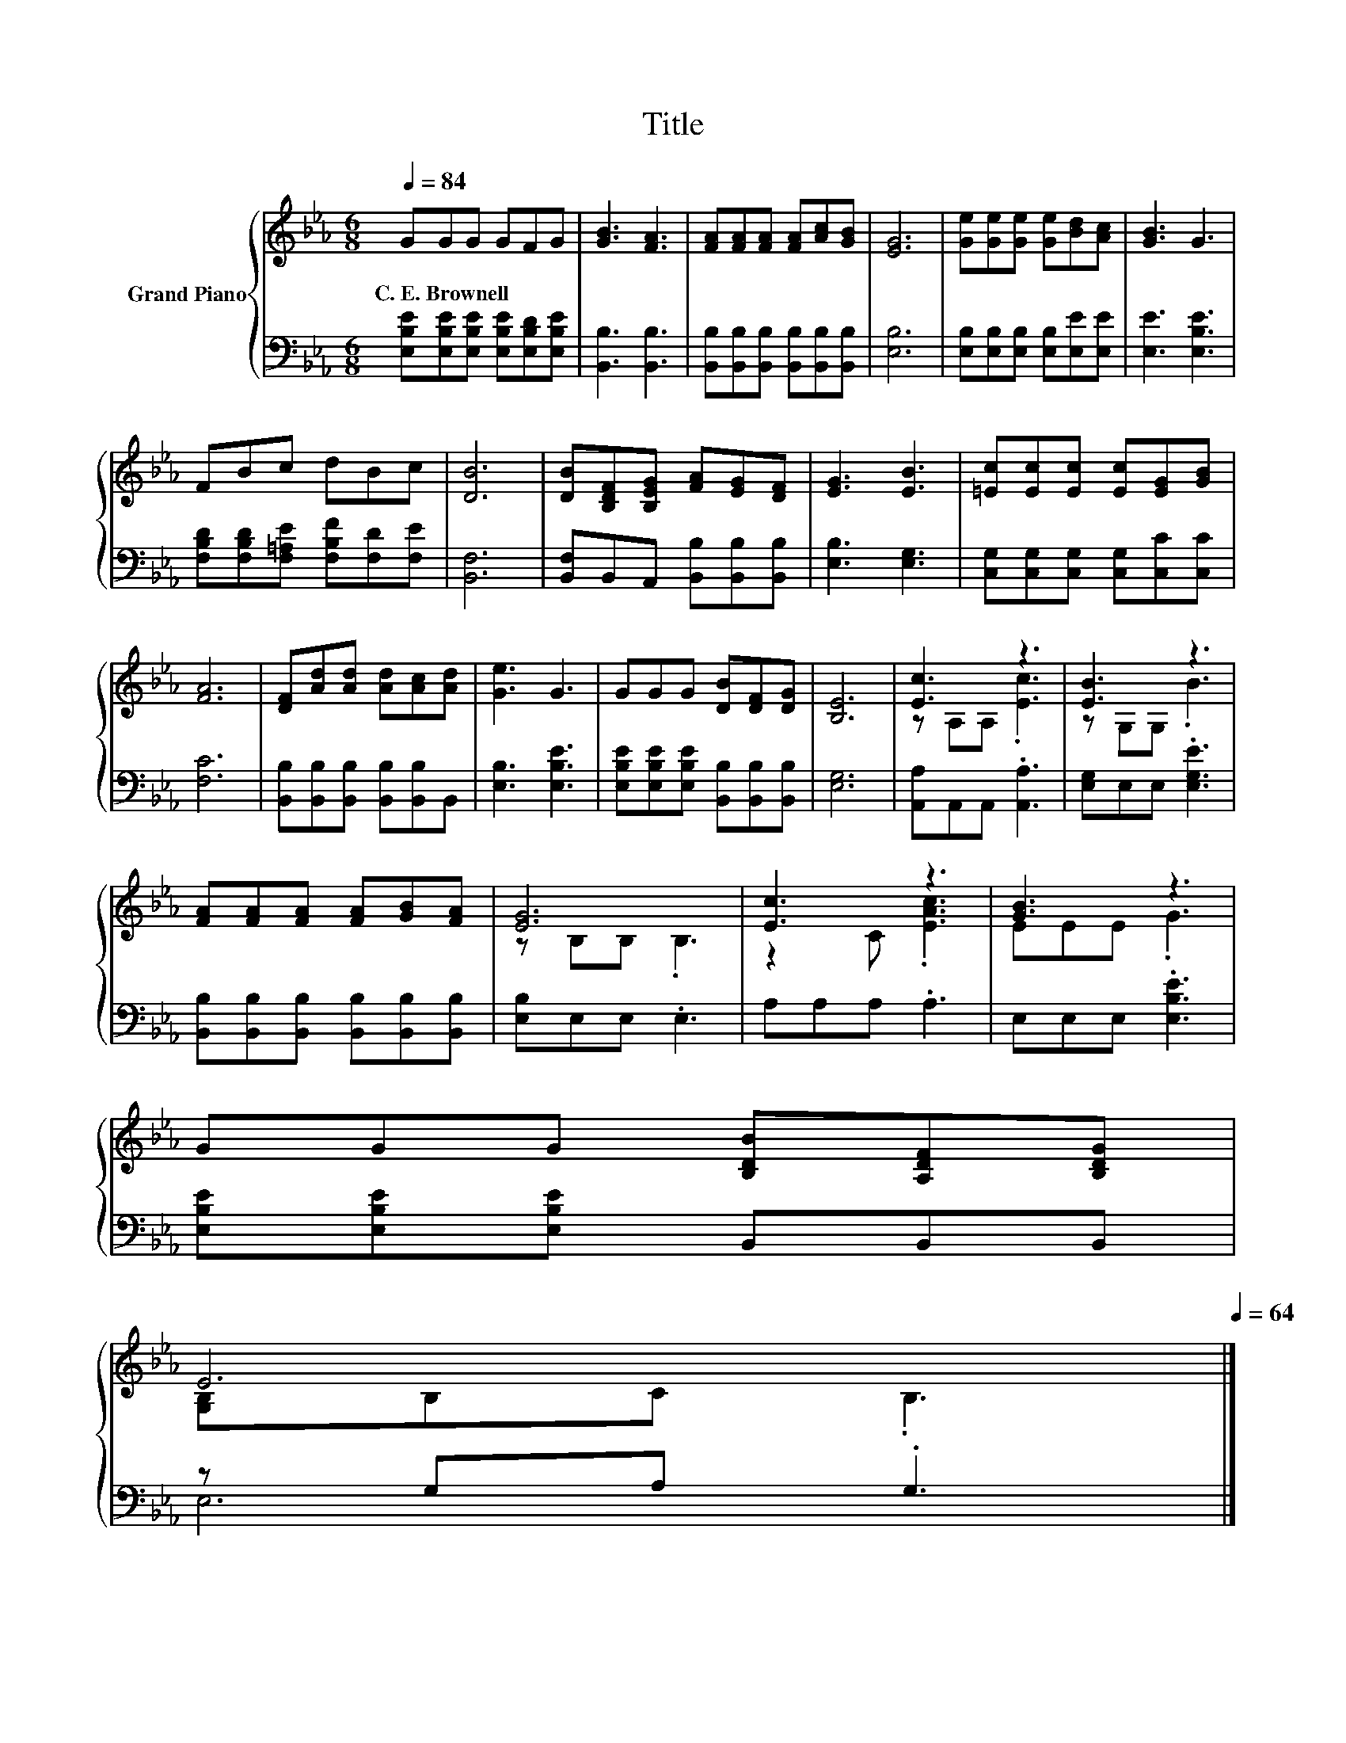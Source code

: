 X:1
T:Title
%%score { ( 1 3 ) | ( 2 4 ) }
L:1/8
Q:1/4=84
M:6/8
K:Eb
V:1 treble nm="Grand Piano"
V:3 treble 
V:2 bass 
V:4 bass 
V:1
 GGG GFG | [GB]3 [FA]3 | [FA][FA][FA] [FA][Ac][GB] | [EG]6 | [Ge][Ge][Ge] [Ge][Bd][Ac] | [GB]3 G3 | %6
w: C.~E.~Brownell * * * * *||||||
 FBc dBc | [DB]6 | [DB][B,DF][B,EG] [FA][EG][DF] | [EG]3 [EB]3 | [=Ec][Ec][Ec] [Ec][EG][GB] | %11
w: |||||
 [FA]6 | [DF][Ad][Ad] [Ad][Ac][Ad] | [Ge]3 G3 | GGG [DB][DF][DG] | [B,E]6 | [Ec]3 z3 | [EB]3 z3 | %18
w: |||||||
 [FA][FA][FA] [FA][GB][FA] | [EG]6 | [Ec]3 z3 | [GB]3 z3 | %22
w: ||||
 GGG [B,DB][A,DF][B,DG][Q:1/4=83][Q:1/4=82][Q:1/4=80][Q:1/4=79][Q:1/4=78][Q:1/4=77][Q:1/4=75][Q:1/4=74][Q:1/4=73][Q:1/4=72][Q:1/4=70][Q:1/4=69] | %23
w: |
 E6[Q:1/4=68][Q:1/4=67][Q:1/4=65][Q:1/4=64] |] %24
w: |
V:2
 [E,B,E][E,B,E][E,B,E] [E,B,E][E,B,D][E,B,E] | [B,,B,]3 [B,,B,]3 | %2
 [B,,B,][B,,B,][B,,B,] [B,,B,][B,,B,][B,,B,] | [E,B,]6 | [E,B,][E,B,][E,B,] [E,B,][E,E][E,E] | %5
 [E,E]3 [E,B,E]3 | [F,B,D][F,B,D][F,=A,E] [F,B,F][F,D][F,E] | [B,,F,]6 | %8
 [B,,F,]B,,A,, [B,,B,][B,,B,][B,,B,] | [E,B,]3 [E,G,]3 | [C,G,][C,G,][C,G,] [C,G,][C,C][C,C] | %11
 [F,C]6 | [B,,B,][B,,B,][B,,B,] [B,,B,][B,,B,]B,, | [E,B,]3 [E,B,E]3 | %14
 [E,B,E][E,B,E][E,B,E] [B,,B,][B,,B,][B,,B,] | [E,G,]6 | [A,,A,]A,,A,, .[A,,A,]3 | %17
 [E,G,]E,E, .[E,G,E]3 | [B,,B,][B,,B,][B,,B,] [B,,B,][B,,B,][B,,B,] | [E,B,]E,E, .E,3 | %20
 A,A,A, .A,3 | E,E,E, .[E,B,E]3 | [E,B,E][E,B,E][E,B,E] B,,B,,B,, | z G,A, .G,3 |] %24
V:3
 x6 | x6 | x6 | x6 | x6 | x6 | x6 | x6 | x6 | x6 | x6 | x6 | x6 | x6 | x6 | x6 | z A,A, .[Ec]3 | %17
 z G,G, .B3 | x6 | z B,B, .B,3 | z2 C .[EAc]3 | EEE .G3 | x6 | [G,B,]B,C .B,3 |] %24
V:4
 x6 | x6 | x6 | x6 | x6 | x6 | x6 | x6 | x6 | x6 | x6 | x6 | x6 | x6 | x6 | x6 | x6 | x6 | x6 | %19
 x6 | x6 | x6 | x6 | E,6 |] %24

